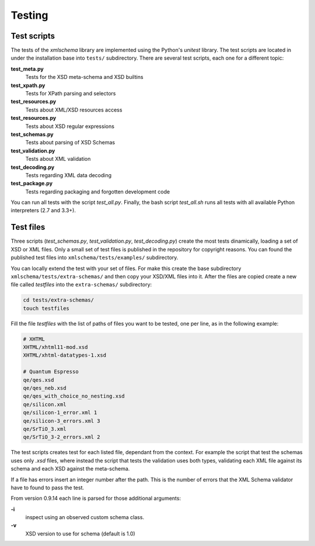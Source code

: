 Testing
=======

Test scripts
------------

The tests of the *xmlschema* library are implemented using the Python's *unitest*
library. The test scripts are located in under the installation base into ``tests/``
subdirectory. There are several test scripts, each one for a different topic:

**test_meta.py**
    Tests for the XSD meta-schema and XSD builtins

**test_xpath.py**
    Tests for XPath parsing and selectors

**test_resources.py**
    Tests about XML/XSD resources access

**test_resources.py**
    Tests about XSD regular expressions

**test_schemas.py**
    Tests about parsing of XSD Schemas

**test_validation.py**
    Tests about XML validation

**test_decoding.py**
    Tests regarding XML data decoding

**test_package.py**
    Tests regarding packaging and forgotten development code

You can run all tests with the script *test_all.py*. Finally, the bash script
*test_all.sh* runs all tests with all available Python interpreters (2.7 and 3.3+).


Test files
----------

Three scripts (*test_schemas.py*, *test_validation.py*, *test_decoding.py*) create
the most tests dinamically, loading a set of XSD or XML files.
Only a small set of test files is published in the repository for copyright
reasons. You can found the published test files into ``xmlschema/tests/examples/``
subdirectory.

You can locally extend the test with your set of files. For make this create
the base subdirectory ``xmlschema/tests/extra-schemas/`` and then copy your XSD/XML
files into it. After the files are copied create a new file called *testfiles* into
the ``extra-schemas/`` subdirectory:

.. code-block:: bash

    cd tests/extra-schemas/
    touch testfiles

Fill the file *testfiles* with the list of paths of files you want to be tested,
one per line, as in the following example:

.. code-block:: text

    # XHTML
    XHTML/xhtml11-mod.xsd
    XHTML/xhtml-datatypes-1.xsd

    # Quantum Espresso
    qe/qes.xsd
    qe/qes_neb.xsd
    qe/qes_with_choice_no_nesting.xsd
    qe/silicon.xml
    qe/silicon-1_error.xml 1
    qe/silicon-3_errors.xml 3
    qe/SrTiO_3.xml
    qe/SrTiO_3-2_errors.xml 2

The test scripts creates test for each listed file, dependant from the context.
For example the script that test the schemas uses only *.xsd* files, where instead
the script that tests the validation uses both types, validating each XML file
against its schema and each XSD against the meta-schema.

If a file has errors insert an integer number after the path. This is the number of errors
that the XML Schema validator have to found to pass the test.

From version 0.9.14 each line is parsed for those additional arguments:

**-i**
    inspect using an observed custom schema class.

**-v**
    XSD version to use for schema (default is 1.0)